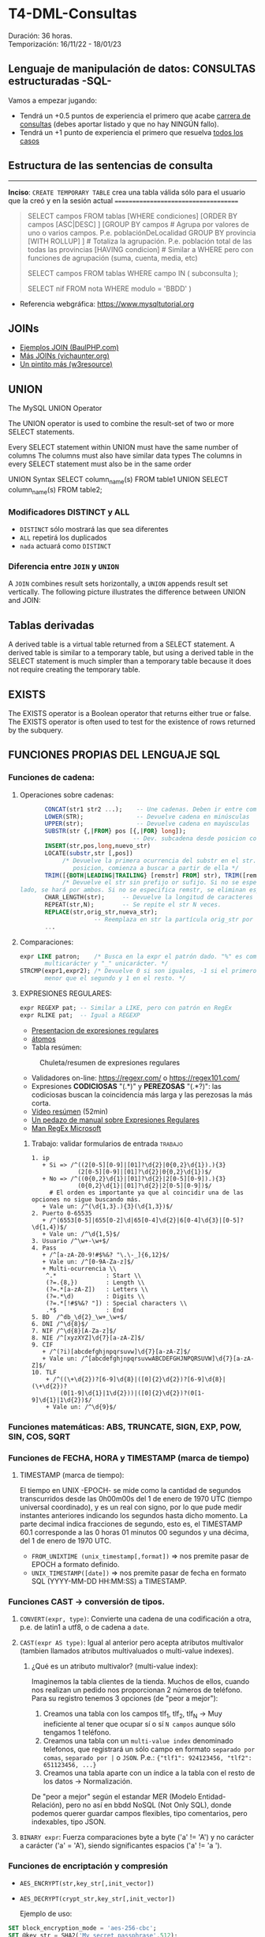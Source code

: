 * T4-DML-Consultas
Duración: 36 horas.\\
Temporización: 16/11/22 - 18/01/23

** Lenguaje de manipulación de datos: CONSULTAS estructuradas -SQL-
Vamos a empezar jugando:
+ Tendrá un +0.5 puntos de experiencia el primero que acabe  [[https://www.sql-easy.com/es/][carrera de consultas]] (debes aportar listado y que no hay NINGÚN fallo).
+ Tendrá un +1 punto de experiencia el primero que resuelva [[https://sqlpd.com/][todos los casos]]
*** COMMENT pdte
+ Tendrá un +1.5 puntos de experiencia el primero que resuelva el [[https://mystery.knightlab.com/][crimen]]


** Estructura de las sentencias de consulta

-------------------------------------
*Inciso*: ~CREATE TEMPORARY TABLE~ crea una tabla válida sólo para el usuario que la creó y en la sesión actual
=====================================

#+BEGIN_QUOTE
SELECT campos
	FROM tablas
	[WHERE condiciones]
	[ORDER BY campos
		[ASC|DESC] ]
	[GROUP BY campos		# Agrupa por valores de uno o varios campos. P.e. poblaciónDeLocalidad GROUP BY provincia
		[WITH ROLLUP] ]		# Totaliza la agrupación. P.e. población total de las todas las provincias
	[HAVING condicion]		# Similar a WHERE pero con funciones de agrupación (suma, cuenta, media, etc)

SELECT campos
	FROM tablas
	WHERE campo IN ( subconsulta );

	# P.E.:
	#	SELECT nombre FROM alumnos WHERE nif IN (
			SELECT nif FROM nota WHERE modulo = 'BBDD'
		)
#+END_QUOTE

+ Referencia webgráfica: [[https://www.mysqltutorial.org]]
** JOINs
+ [[https://www.baulphp.com/inner-join-mysql-ejemplos-completos/][Ejemplos JOIN (BaulPHP.com)]]
+ [[https://www.vichaunter.org/desarrollo-web/joins-mysql-bien-explicado-lo-necesitas-saber][Más JOINs (vichaunter.org)]]
+ [[https://www.w3resource.com/mysql-exercises/join-exercises/][Un pintito más (w3resource)]]
** UNION
The MySQL UNION Operator

The UNION operator is used to combine the result-set of two or more SELECT statements.

    Every SELECT statement within UNION must have the same number of columns
    The columns must also have similar data types
    The columns in every SELECT statement must also be in the same order
#+BEGIN_SOURCE sql
UNION Syntax
SELECT column_name(s) FROM table1
UNION
SELECT column_name(s) FROM table2;
#+END_SOURCE
*** Modificadores DISTINCT y ALL
+ ~DISTINCT~ sólo mostrará las que sea diferentes
+ ~ALL~ repetirá los duplicados
+ ~nada~ actuará como ~DISTINCT~

*** Diferencia entre ~JOIN~ y ~UNION~
A ~JOIN~ combines result sets horizontally, a ~UNION~ appends result set vertically. The following picture illustrates the difference between UNION and JOIN:
[[./T4-DML-Consultas/MySQL-UNION-vs-JOIN.png]]



** Tablas derivadas
A derived table is a virtual table returned from a SELECT statement. A derived table is similar to a temporary table, but using a derived table in the SELECT statement is much simpler than a temporary table because it does not require creating the temporary table.
[[./T4-DML-Consultas.org/MySQL-Derived-Table.png]]


** EXISTS
The EXISTS operator is a Boolean operator that returns either true or false. The EXISTS operator is often used to test for the existence of rows returned by the subquery.

** FUNCIONES PROPIAS DEL LENGUAJE SQL
*** Funciones de cadena:
**** Operaciones sobre cadenas:
	 #+BEGIN_SRC sql
			  CONCAT(str1 str2 ...);	-- Une cadenas. Deben ir entre comillas 'hola'
			  LOWER(STR); 		 		-- Devuelve cadena en minúsculas
			  UPPER(str);				-- Devuelve cadena en mayúsculas
			  SUBSTR(str {,|FROM} pos [{,|FOR} long]);
									   -- Dev. subcadena desde posicion con longitud
			  INSERT(str,pos,long,nuevo_str)
			  LOCATE(substr,str [,pos])
				   /* Devuelve la primera ocurrencia del substr en el str. Si se da una
					  posicion, comienza a buscar a partir de ella */
			  TRIM([{BOTH|LEADING|TRAILING} [remstr] FROM] str), TRIM([remstr FROM] str)
				   /* Devuelve el str sin prefijo or sufijo. Si no se especifica por que
	   lado, se hará por ambos. Si no se especifica remstr, se eliminan espacios en blanco. */
			  CHAR_LENGTH(str); 	-- Devuelve la longitud de caracteres (no de bytes).
			  REPEAT(str,N);		-- Se repite el str N veces.
			  REPLACE(str,orig_str,nueva_str);
							-- Reemplaza en str la partícula orig_str por nueva_str.
			  ...
	 #+END_SRC
**** Comparaciones:
	 #+BEGIN_SRC sql
	   expr LIKE patron;	/* Busca en la expr el patrón dado. "%" es comodín
			  multicarácter y "_" unicarácter. */
	   STRCMP(expr1,expr2); /* Devuelve 0 si son iguales, -1 si el primero es
			  menor que el segundo y 1 en el resto. */
	 #+END_SRC
**** EXPRESIONES REGULARES:
	 #+BEGIN_SRC sql
	   expr REGEXP pat;	-- Similar a LIKE, pero con patrón en RegEx
	   expr RLIKE pat;  -- Igual a REGEXP
	 #+END_SRC
     + [[https://www.slideshare.net/alkuy/expresiones-regulares-64990123][Presentacion de expresiones regulares]]
     + [[https://www.geeksforgeeks.org/write-regular-expressions/][átomos]]
     + Tabla resúmen:
#+CAPTION: Chuleta/resumen de expresiones regulares
	 [[./bbdd/img/ExpresionesRegulares.png]]
     + Validadores on-line: https://regexr.com/ o https://regex101.com/
     + Expresiones *CODICIOSAS* "(.*)" y *PEREZOSAS* "(.*?)": las codiciosas buscan la coincidencia más larga y las perezosas la más corta.
     + [[https://www.youtube.com/watch?v=eiyFt2lHnAY][Vídeo resúmen]] (52min)
     + [[https://jarroba.com/busqueda-de-patrones-expresiones-regulares/][Un pedazo de manual sobre Expresiones Regulares]]
     + [[https://docs.microsoft.com/es-es/dotnet/standard/base-types/regular-expressions][Man RegEx Microsoft]]
***** Trabajo: validar formularios de entrada                       :trabajo:
 #+BEGIN_SRC regex
     1. ip
		+ Si => /^((2[0-5][0-9]|[01]?\d{2}|0{0,2}\d{1}).){3}
                  (2[0-5][0-9]|[01]?\d{2}|0{0,2}\d{1})$/
		+ No => /^((0{0,2}\d{1}|[01]?\d{2}|2[0-5][0-9]).){3}
                  (0{0,2}\d{1}|[01]?\d{2}|2[0-5][0-9])$/
          # El orden es importante ya que al coincidir una de las opciones no sigue buscando más.
		+ Vale un: /^(\d{1,3}.){3}(\d{1,3})$/
     2. Puerto 0-65535
		+ /^(6553[0-5]|655[0-2]\d|65[0-4]\d{2}|6[0-4]\d{3}|[0-5]?\d{1,4})$/
		+ Vale un: /^\d{1,5}$/
     3. Usuario /^\w+-\w+$/
     4. Pass
		+ /^[a-zA-Z0-9!#$%&? "\.\-_]{6,12}$/
		+ Vale un: /^[0-9A-Za-z]$/
		+ Multi-ocurrencia \\
		 ^.*              : Start \\
		 (?=.{8,})        : Length \\
		 (?=.*[a-zA-Z])   : Letters \\
		 (?=.*\d)         : Digits \\
		 (?=.*[!#$%&? "]) : Special characters \\
		 .*$              : End
     5. BD  /^db_\d{2}_\w+_\w+$/
     6. DNI /^\d{8}$/
     7. NIF /^\d{8}[A-Za-z]$/
     8. NIE /^[xyzXYZ]\d{7}[a-zA-Z]$/
	 9. CIF
		+ /^(?i)[abcdefghjnpqrsuvw]\d{7}[a-zA-Z]$/
		+ Vale un: /^[abcdefghjnpqrsuvwABCDEFGHJNPQRSUVW]\d{7}[a-zA-Z]$/
	 10. TLF
		 + /^((\+\d{2})?[6-9]\d{8}|([0]{2}\d{2})?[6-9]\d{8}|(\+\d{2})?
             (0[1-9]\d{1}|1\d{2}))|([0]{2}\d{2})?(0[1-9]\d{1}|1\d{2})$/
		 + Vale un: /^\d{9}$/
 #+END_SRC

*** Funciones matemáticas: ABS, TRUNCATE, SIGN, EXP, POW, SIN, COS, SQRT
*** Funciones de FECHA, HORA y TIMESTAMP (marca de tiempo)
**** TIMESTAMP (marca de tiempo):
     El tiempo en UNIX -EPOCH- se mide como la cantidad de segundos transcurridos desde las 0h00m00s del 1 de enero de 1970 UTC (tiempo universal coordinado), y es un real con signo, por lo que pude medir instantes anteriores indicando los segundos hasta dicho momento.
     La parte decimal indica fracciones de segundo, esto es, el TIMESTAMP 60.1 corresponde a las 0 horas 01 minutos 00 segundos y una décima, del 1 de enero de 1970 UTC.
     + ~FROM_UNIXTIME (unix_timestamp[,format])~ => nos premite pasar de EPOCH a formato definido.
     + ~UNIX_TIMESTAMP([date])~ => nos premite pasar de fecha en formato SQL (YYYY-MM-DD HH:MM:SS) a TIMESTAMP.
*** Funciones CAST -> conversión de tipos.
**** ~CONVERT(expr, type)~: Convierte una cadena de una codificación a otra, p.e. de latin1 a utf8, o de cadena a ~date~.
**** ~CAST(expr AS type)~: Igual al anterior pero acepta atributos multivalor (tambien llamados atributos multivaluados o multi-value indexes).
***** ¿Qué es un atributo multivalor? (multi-value index):
	  Imaginemos la tabla clientes de la tienda. Muchos de ellos, cuando nos realizan un pedido nos proporcionan 2 números de teléfono. Para su registro tenemos 3 opciones (de "peor a mejor"):
	  1. Creamos una tabla con los campos tlf_1, tlf_2, tlf_N -> Muy ineficiente al tener que ocupar sí o sí ~N campos~ aunque sólo tengamos 1 teléfono.
	  2. Creamos una tabla con un ~multi-value index~ denominado telefonos, que registrará un sólo campo en formato ~separado por comas~, ~separado por |~ o ~JSON~. P.e.: ~{"tlf1": 924123456, "tlf2": 651123456, ...}~
	  3. Creamos una tabla aparte con un índice a la tabla con el resto de los datos -> Normalización.
	  De "peor a mejor" según el estandar MER (Modelo Entidad-Relación), pero no así en bbdd NoSQL (Not Only SQL), donde podemos querer guardar campos flexibles, tipo comentarios, pero indexables, tipo JSON.
**** ~BINARY expr~: Fuerza comparaciones byte a byte ('a' != 'A') y no carácter a carácter ('a' = 'A'), siendo significantes espacios ('a' != 'a ').
*** Funciones de encriptación y compresión
      + ~AES_ENCRYPT(str,key_str[,init_vector])~
      + ~AES_DECRYPT(crypt_str,key_str[,init_vector])~

	   Ejemplo de uso:
 #+BEGIN_SRC sql
	  SET block_encryption_mode = 'aes-256-cbc';
	  SET @key_str = SHA2('My secret passphrase',512);
		-- @key_str almacena el password "haseado" por seguridad.
	  SET @init_vector = RANDOM_BYTES(16);
		-- vector inicial (opcional). Debe tener 16 bytes.
	  SET @crypt_str = AES_ENCRYPT('text',@key_str,@init_vector);
		/* @crypt_str es el texto encriptado con la llave y el vector inicial (tipo "salt").
		Éste es opcional. */
	  SELECT AES_DECRYPT(@crypt_str,@key_str,@init_vector);
		-- Devuelve el texto desenciptado
 #+END_SRC
*** Funciones de BLOQUEO
	Son utilizadas para evitar tratar datos a la vez por dos o más usuarios. P.e.: si alguien comienza una transferencia desde su cuenta corriente, no permitir que nadie más comience otra, ya que puede que si la transferencia se completa, la cuenta no tenga suficiente dinero.
	+ [[https://dev.mysql.com/doc/refman/8.0/en/lock-tables.html][Sintaxis LOCK y UNLOCK (Manual de referencia cap 13.4.5 esp)]]
*** Funciones de información de la BBDD
 #+BEGIN_SRC sql
   LAST_INSERT_ID();	-- devuelve el último valor insertado o actualizado
   ROW_COUNT(); 		-- devuelve el número de filas afectadas por un SELECT, UPDATE, DELETE o INSERT
					   --   También para ALTER TABLE y LOAD DATA
					   --   Devuelve 0 en CREATE y DROP.
   FOUND_ROWS();		-- La función está desaconsejada. Convertirla en un
					   --   ~SELECT COUNT(*) FROM tabla WHERE XX~ ... sin aplicar límites
   CHARSET( str );		-- devuelve la codificación del ~str~
   COLLATION( str );	/* devuelve la ~collation~ del ~str~ (reglas con las que se
						  comprueba el ~charset~) */
 #+END_SRC
*** Funciones AGREGADAS
 #+BEGIN_SRC sql
   AVG([DISTINCT] expr);		-- Realiza la media de los valores recibidos
   COUNT(expr);   			-- Cuenta el número de registros recibidos (no NULL), no su valor
   COUNT(DISTINCT expr);	  	-- Cuenta el número de registros DISTINTOS y no NULL
   GROUP_CONCAT([DISTINCT] expr [ORDER BY ...] [SEPARATOR ";"]
							 -- Concatena los valores de una columna con el separador ";" o sin separador
   MIN([DISTINCT] expr)	  	-- Retorna el valor máximo de la columna
   MAX([DISTINCT] expr)		-- Retorna el valor mínimo de la columna
   SUM([DISTINCT] expr)		-- Suma los valores de la columna
 #+END_SRC
     + Modificadores de GROUP BY
 #+BEGIN_SRC sql
   SELECT anho, SUM(ingresos) AS ingresos
		FROM ventas
		GROUP BY anho;
 #+END_SRC
 #+CAPTION: Ejemplo claúsula ~GROUP BY~
 #+ATTR_ORG: :width 400
 [[./bbdd/img/group-by.png]]
     + Con totales:  ~...GROUP BY anho WITH ROLLUP~
	 #+CAPTION: Ejemplo claúsula ~GROUP BY ... WITH ROLLUP~
	 #+ATTR_ORG: :width 400
	 [[./bbdd/img/with-rollup.png]]
*** Funciones condicionales
*IF* 	Returns a value if a condition is TRUE, or another value if a condition is FALSE. P.e. Return "YES" if the condition is TRUE, or "NO" if the condition is FALSE: ~SELECT IF(500<1000, "YES", "NO");~ => ~YES~
*IFNULL* 	Return a specified value if the expression is NULL, otherwise return the expression. P.e. ~SELECT IFNULL(NULL, "Es null");~ => ~Es null~
*ISNULL* 	Returns 1 or 0 depending on whether an expression is NULL. P.e. ~SELECT ISNULL(NULL);~ => ~1~ (TRUE)
*NULLIF* 	Compares two expressions and returns NULL if they are equal. Otherwise, the first expression is returned. P.e. ~SELECT NULLIF(25, 25);~ => ~NULL~

*** Referencias webgraficas:
+ [[https://www.w3schools.com/mysql/mysql_ref_functions.asp][W3School]]

*** Funciones XML
	#+BEGIN_SRC sql
	  LOAD XML LOCAL INFILE 'nombre_archivo.xml' INTO TABLE nombre_tabla ROW IDENTIFIED BY 'nombre_fila'
		-- carga el contenido del archivo en la tabla
	  ExtractValue(xml_frag, xpath_expr)
		-- devuelve valor que coincida con la expresión
	  UpdateXML(xml_target, xpath_expr, new_xml)
		-- actualiza valor que coincida con la expresión
	#+END_SRC
***** Ejercicio: Cargar XML en tabla:
      1. Crear tabla con estructura de archivo -> ~create table contactos (id int not null auto_increment, name varchar(50) not null, company varchar(50) not null, phone varchar(50) not null, primary key (id) );~
      2. Verificar estructura -> ~show columns from contactos;~
      3. Cargar datos desde XML
	  4. Si lo carga: *bien*.
	  5. Si da error "ERROR 3950 (42000): Loading local data is disabled; this must be enabled on both the client and server side". Desde *MYSQL SHELL*:
		 #+BEGIN_SRC sql
		   SET GLOBAL local_infile=1;
		   quit;
		   ~mysql --local-infile=1 -h ip_servidor -uroot -p~ # en bash
		   use vuestra_db
		   LOAD XML LOCAL INFILE '/ruta/archivo.xml' INTO TABLE contactos;

							~Query OK, 2 rows affected (0.01 sec)~
							~Records: 2  Deleted: 0  Skipped: 0  Warnings: 0~

		   SELECT * FROM contactos;
							|----+---------------+----------------+----------------|
							| id | name          | company        | phone          |
							|----+---------------+----------------+----------------|
							|  1 | Tanmay Patil  | TutorialsPoint | (011) 123-4567 |
							|  2 | Manisha Patil | TutorialsPoint | (011) 789-4567 |
							|----+---------------+----------------+----------------|
							2 rows in set (0.00 sec)

		   SET @xml = LOAD_FILE('users.xml'); -- O la siguiente instrucción
		   SET @xml = '<a>111<b:c>222<d>333</d><e:f>444</e:f></b:c></a>';
		   SELECT ExtractValue( '<contact-info><row><name>Tanmay Patil</name>
				  <company>TutorialsPoint</company><phone>(011) 123-4567</phone>
				  </row><row><name>Manisha Patil</name><company>TutorialsPoint</company>
				  <phone>(011) 789-4567</phone> </row></contact-info>',
				  'contact-info/row[1]/*') as 'fila';
		   SELECT UpdateXML(@xml, 'contact-info/row[1]/name', 'Pepe') AS val1
		 #+END_SRC
*** COMMENT Funciones JSON => NOSQL (Not Only SQL).
**** Realizaremos una práctica sencilla sobre el manejo de datos JSON... concretamente vamos a realizar un pequeño BOT dataloger para TELEGRAM. :practica:
     Para ello vamos a utilizar el API de TELEGRAM con el que nos permite enviar y recibir mensajes:
     + Enviar: ~curl -s -X POST https://api.telegram.org/bot$TOKEN/sendMessage -d chat_id=$ID -d text="$MENSAJE"~
     + Recibir: ~curl -s -X POST https://api.telegram.org/bot$TOKEN/getUpdates -d chat_id=$ID~
     Donde: $TOKEN es el código secreto de nuestro BOT, $ID el chat con el que vamos a interaccionar y $MENSAJE es el mensaje a enviar.

     Al recibir, nos llegará algo como ésto:
 ~{"ok":true,"result":[{"update_id":361424900,
 "message":{"message_id":2123,"from":{"id":XXXXXXXXX,"is_bot":false,"first_name":"Luis","last_name":"Fe","username":"YYYYYY","language_code":"es"},"chat":{"id":XXXXXXXXX,"first_name":"Luis","last_name":"Fe","username":"YYYYYY","type":"private"},"date":1614882865,"text":"Hola"}}]}~
     Donde nos interesará almacenar "date" y "text". Si dicho BOT lo tenemos en más de un chat, también será interesante almacenar "id" e incluso "username".

     ¿Cómo obtener el TOKEN y el ID? \\
	 https://www.shellhacks.com/telegram-api-send-message-personal-notification-bot/
*** Otras funciones
**** Funciones de búsqueda en FULL-TEXT
**** Funciones sobre BITs
**** Funciones de análisis espacial (cartografía)
**** Funciones de ventana (de datos)
**** Funciones matemáticas de precisión (de datos)

** Variables
*** Variables de usuario (@variable)
	+ Las variables son de un usuario y conexión dada.
	+ No es visible para otros usuarios o conexiones.
	+ Al finalizar la conexión la varible se destruye.
	+ No puede utilizarse DECLARE, salvo entre un bloque ~BEGIN~ ... ~END~. En este caso, las variables "declaradas" seran locales al ~BEGIN~ ... ~END~.
	  #+BEGIN_SRC sql
			SET @nombre_variable = expresión;
			SET @numero = 17, @n2 = 1;	   -- numero<=17 y n2<=1
			SET @fecha = CURDATE(); -- Hoy
			SET @media = ( SELECT AVG(edad) FROM alumnos );
	  #+END_SRC
*** Variables de sistema
	+ Variables globales: ~SET GLOBAL nombre_variable=valor~
	  - El cambio de una var global es visible para cualquier cliente que cree conexión *DESPUÉS* de que el valor se haya actualizado.
	  - Los clientes activos seguirán viendo el valor anterior.
	+ Variables de sesión: similar a las de usuario.
	+ Variables "presistentes" a reinicios del servidor: ~SET PERSIST max_connections = 1000;~
	+ Variables "presistentes después del reinicio" y no en el momento: ~SET PERSIST_ONLY back_log = 100;~


** VISTAS
   :PROPERTIES:
   :CUSTOM_ID: vistas
   :END:

** ÍNDICES
   :PROPERTIES:
   :CUSTOM_ID: índices
   :END:

** Bibliografía
+ [[https://www.sql-easy.com/es/][Lo más simple]]

* COMMENT Atomic DDL
  :PROPERTIES:
  :CUSTOM_ID: atomic-ddl
  :END:

Desde MariaDB 10.6.1, existen algunas operaciones son realizadas de
forma atómica y proporcionan seguridad de ser serguras ante /crash/
(desastres).

Si por tanto se produce una caída del servidor de db en mitad de una de
estas operaciones existe la posibilidad de regresión al estado anterior.
Ésta posibilidad es fundamental en ciertos entornos críticos, p.e.
funcionamiento de la bolsa de Madrid o un banco.

we have improved readability for DDL (Data Definition Language)
operations to make most of them atomic, and the rest crash-safe, even if
the server crashes in the middle of an operation.
